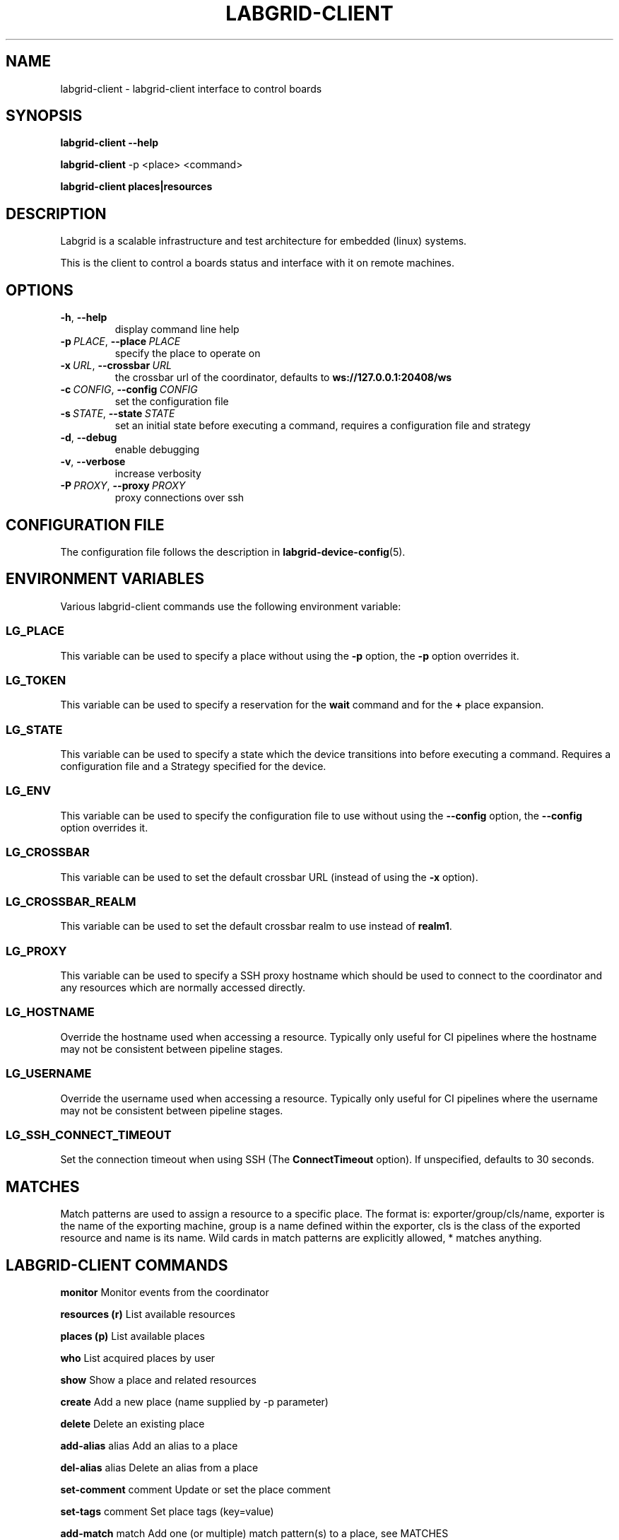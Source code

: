 .\" Man page generated from reStructuredText.
.
.
.nr rst2man-indent-level 0
.
.de1 rstReportMargin
\\$1 \\n[an-margin]
level \\n[rst2man-indent-level]
level margin: \\n[rst2man-indent\\n[rst2man-indent-level]]
-
\\n[rst2man-indent0]
\\n[rst2man-indent1]
\\n[rst2man-indent2]
..
.de1 INDENT
.\" .rstReportMargin pre:
. RS \\$1
. nr rst2man-indent\\n[rst2man-indent-level] \\n[an-margin]
. nr rst2man-indent-level +1
.\" .rstReportMargin post:
..
.de UNINDENT
. RE
.\" indent \\n[an-margin]
.\" old: \\n[rst2man-indent\\n[rst2man-indent-level]]
.nr rst2man-indent-level -1
.\" new: \\n[rst2man-indent\\n[rst2man-indent-level]]
.in \\n[rst2man-indent\\n[rst2man-indent-level]]u
..
.TH "LABGRID-CLIENT" 1 "2017-04-15" "0.0.1" "embedded testing"
.SH NAME
labgrid-client \- labgrid-client interface to control boards
.SH SYNOPSIS
.sp
\fBlabgrid\-client\fP \fB\-\-help\fP
.sp
\fBlabgrid\-client\fP \-p <place> <command>
.sp
\fBlabgrid\-client\fP \fBplaces|resources\fP
.SH DESCRIPTION
.sp
Labgrid is a scalable infrastructure and test architecture for embedded (linux) systems.
.sp
This is the client to control a boards status and interface with it on remote machines.
.SH OPTIONS
.INDENT 0.0
.TP
.B  \-h\fP,\fB  \-\-help
display command line help
.TP
.BI \-p \ PLACE\fR,\fB \ \-\-place \ PLACE
specify the place to operate on
.TP
.BI \-x \ URL\fR,\fB \ \-\-crossbar \ URL
the crossbar url of the coordinator, defaults to \fBws://127.0.0.1:20408/ws\fP
.TP
.BI \-c \ CONFIG\fR,\fB \ \-\-config \ CONFIG
set the configuration file
.TP
.BI \-s \ STATE\fR,\fB \ \-\-state \ STATE
set an initial state before executing a command, requires a configuration
file and strategy
.TP
.B  \-d\fP,\fB  \-\-debug
enable debugging
.TP
.B  \-v\fP,\fB  \-\-verbose
increase verbosity
.TP
.BI \-P \ PROXY\fR,\fB \ \-\-proxy \ PROXY
proxy connections over ssh
.UNINDENT
.SH CONFIGURATION FILE
.sp
The configuration file follows the description in \fBlabgrid\-device\-config\fP(5).
.SH ENVIRONMENT VARIABLES
.sp
Various labgrid\-client commands use the following environment variable:
.SS LG_PLACE
.sp
This variable can be used to specify a place without using the \fB\-p\fP option, the \fB\-p\fP option overrides it.
.SS LG_TOKEN
.sp
This variable can be used to specify a reservation for the \fBwait\fP command and
for the \fB+\fP place expansion.
.SS LG_STATE
.sp
This variable can be used to specify a state which the device transitions into
before executing a command. Requires a configuration file and a Strategy
specified for the device.
.SS LG_ENV
.sp
This variable can be used to specify the configuration file to use without
using the \fB\-\-config\fP option, the \fB\-\-config\fP option overrides it.
.SS LG_CROSSBAR
.sp
This variable can be used to set the default crossbar URL (instead of using the
\fB\-x\fP option).
.SS LG_CROSSBAR_REALM
.sp
This variable can be used to set the default crossbar realm to use instead of
\fBrealm1\fP\&.
.SS LG_PROXY
.sp
This variable can be used to specify a SSH proxy hostname which should be used
to connect to the coordinator and any resources which are normally accessed
directly.
.SS LG_HOSTNAME
.sp
Override the hostname used when accessing a resource. Typically only useful for
CI pipelines where the hostname may not be consistent between pipeline stages.
.SS LG_USERNAME
.sp
Override the username used when accessing a resource. Typically only useful for
CI pipelines where the username may not be consistent between pipeline stages.
.SS LG_SSH_CONNECT_TIMEOUT
.sp
Set the connection timeout when using SSH (The \fBConnectTimeout\fP option). If
unspecified, defaults to 30 seconds.
.SH MATCHES
.sp
Match patterns are used to assign a resource to a specific place. The format is:
exporter/group/cls/name, exporter is the name of the exporting machine, group is
a name defined within the exporter, cls is the class of the exported resource
and name is its name. Wild cards in match patterns are explicitly allowed, *
matches anything.
.SH LABGRID-CLIENT COMMANDS
.sp
\fBmonitor\fP                     Monitor events from the coordinator
.sp
\fBresources (r)\fP               List available resources
.sp
\fBplaces (p)\fP                  List available places
.sp
\fBwho\fP                         List acquired places by user
.sp
\fBshow\fP                        Show a place and related resources
.sp
\fBcreate\fP                      Add a new place (name supplied by \-p parameter)
.sp
\fBdelete\fP                      Delete an existing place
.sp
\fBadd\-alias\fP alias             Add an alias to a place
.sp
\fBdel\-alias\fP alias             Delete an alias from a place
.sp
\fBset\-comment\fP comment         Update or set the place comment
.sp
\fBset\-tags\fP comment            Set place tags (key=value)
.sp
\fBadd\-match\fP match             Add one (or multiple) match pattern(s) to a place, see MATCHES
.sp
\fBdel\-match\fP match             Delete one (or multiple) match pattern(s) from a place, see MATCHES
.sp
\fBadd\-named\-match\fP match name  Add one match pattern with a name to a place
.sp
\fBacquire (lock)\fP              Acquire a place
.sp
\fBallow\fP user                  Allow another user to access a place
.sp
\fBrelease (unlock)\fP            Release a place
.sp
\fBrelease\-from\fP host/user      Atomically release a place, but only if acquired by a specific user.
.INDENT 0.0
.INDENT 3.5
Note that this command returns success as long
as the specified user no longer owns the place,
meaning it may be acquired by another user or
not at all.
.UNINDENT
.UNINDENT
.sp
\fBenv\fP                         Generate a labgrid environment file for a place
.sp
\fBpower (pw)\fP action           Change (or get) a place\(aqs power status, where action is one of get, on, off, status
.sp
\fBio\fP action                   Interact with GPIO (OneWire, relays, ...) devices, where action is one of high, low, get
.sp
\fBconsole (con)\fP               Connect to the console
.sp
\fBdfu\fP arg                     Run dfu commands
.sp
\fBfastboot\fP arg                Run fastboot with argument
.sp
\fBflashscript\fP script arg      Run arbitrary script with arguments to flash device
.sp
\fBbootstrap\fP filename          Start a bootloader
.sp
\fBsd\-mux\fP action               Switch USB SD Muxer, where action is one of dut (device\-under\-test), host, off
.sp
\fBusb\-mux\fP action              Switch USB Muxer, where action is one of off, dut\-device, host\-dut, host\-device, host\-dut+host\-device
.sp
\fBssh\fP                         Connect via SSH
.sp
\fBscp\fP                         Transfer file via scp (use \(aq:dir/file\(aq for the remote side)
.sp
\fBrsync\fP                       Transfer files via rsync (use \(aq:dir/file\(aq for the remote side)
.sp
\fBsshfs\fP                       Mount a remote path via sshfs
.sp
\fBforward\fP                     Forward local port to remote target
.sp
\fBtelnet\fP                      Connect via telnet
.sp
\fBvideo\fP                       Start a video stream
.sp
\fBaudio\fP                       Start an audio stream
.sp
\fBtmc\fP command                 Control a USB TMC device
.sp
\fBwrite\-image\fP                 Write images onto block devices (USBSDMux, USB Sticks, …)
.sp
\fBreserve\fP filter              Create a reservation
.sp
\fBcancel\-reservation\fP token    Cancel a pending reservation
.sp
\fBwait\fP token                  Wait for a reservation to be allocated
.sp
\fBreservations\fP                List current reservations
.sp
\fBexport\fP filename             Export driver information to file (needs environment with drivers)
.SH ADDING NAMED RESOURCES
.sp
If a target contains multiple Resources of the same type, named matches need to
be used to address the individual resources. In addition to the \fImatch\fP taken by
\fIadd\-match\fP, \fIadd\-named\-match\fP also takes a name for the resource. The other
client commands support the name as an optional parameter and will inform the
user that a name is required if multiple resources are found, but no name is
given.
.sp
If one of the resources should be used by default when no resource name is
explicitly specified, it can be named \fBdefault\fP\&.
.SH EXAMPLES
.sp
To retrieve a list of places run:
.INDENT 0.0
.INDENT 3.5
.sp
.nf
.ft C
$ labgrid\-client places
.ft P
.fi
.UNINDENT
.UNINDENT
.sp
To access a place, it needs to be acquired first, this can be done by running
the \fBacquire command\fP and passing the placename as a \-p parameter:
.INDENT 0.0
.INDENT 3.5
.sp
.nf
.ft C
$ labgrid\-client \-p <placename> acquire
.ft P
.fi
.UNINDENT
.UNINDENT
.sp
Open a console to the acquired place:
.INDENT 0.0
.INDENT 3.5
.sp
.nf
.ft C
$ labgrid\-client \-p <placename> console
.ft P
.fi
.UNINDENT
.UNINDENT
.sp
Add all resources with the group "example\-group" to the place example\-place:
.INDENT 0.0
.INDENT 3.5
.sp
.nf
.ft C
$ labgrid\-client \-p example\-place add\-match */example\-group/*/*
.ft P
.fi
.UNINDENT
.UNINDENT
.SH SEE ALSO
.sp
\fBlabgrid\-exporter\fP(1)
.SH AUTHOR
Rouven Czerwinski <r.czerwinski@pengutronix.de>

Organization: Labgrid-Project
.SH COPYRIGHT
Copyright (C) 2016-2017 Pengutronix. This library is free software;
you can redistribute it and/or modify it under the terms of the GNU
Lesser General Public License as published by the Free Software
Foundation; either version 2.1 of the License, or (at your option)
any later version.
.\" Generated by docutils manpage writer.
.
